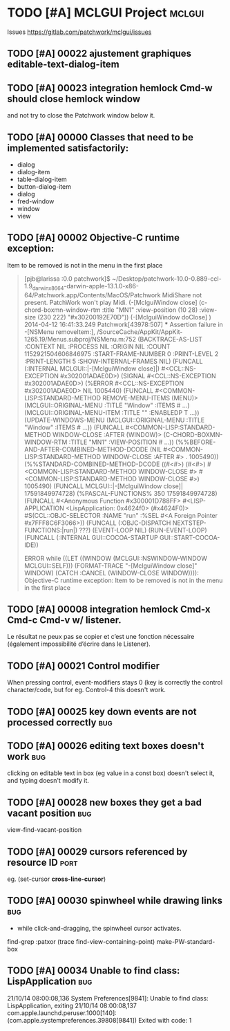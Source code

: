 # -*- mode:org; coding:utf-8 -*-
* TODO [#A] MCLGUI Project                                           :mclgui:

Issues https://gitlab.com/patchwork/mclgui/issues

** TODO [#A] 00022 ajustement graphiques editable-text-dialog-item
** TODO [#A] 00023 integration hemlock Cmd-w should close hemlock window
and not try to close the Patchwork window below it.
** TODO [#A] 00000 Classes that need to be implemented satisfactorily:

- dialog
- dialog-item
- table-dialog-item
- button-dialog-item
- dialog
- fred-window
- window
- view

** TODO [#A] 00002 Objective-C runtime exception:
Item to be removed is not in the menu in the first place

#+BEGIN_QUOTE

    [pjb@larissa :0.0 patchwork]$ ~/Desktop/patchwork-10.0-0.889-ccl-1.9_darwinx8664-darwin-apple-13.1.0-x86-64/Patchwork.app/Contents/MacOS/Patchwork
    MidiShare not present. PatchWork won't play Midi.
    (-[MclguiWindow close]                    (c-chord-boxmn-window-rtm :title "MN1" :view-position (10 28) :view-size (230 222) "#x30200192E70D"))
    (-[MclguiWindow doClose]                  )
    2014-04-12 16:41:33.249 Patchwork[43978:507] *** Assertion failure in -[NSMenu removeItem:], /SourceCache/AppKit/AppKit-1265.19/Menus.subproj/NSMenu.m:752
    (BACKTRACE-AS-LIST :CONTEXT NIL :PROCESS NIL :ORIGIN NIL :COUNT 1152921504606846975 :START-FRAME-NUMBER 0 :PRINT-LEVEL 2 :PRINT-LENGTH 5 :SHOW-INTERNAL-FRAMES NIL)
    (FUNCALL (:INTERNAL MCLGUI::|-[MclguiWindow close]|) #<CCL::NS-EXCEPTION #x302001ADAE0D>)
    (SIGNAL #<CCL::NS-EXCEPTION #x302001ADAE0D>)
    (%ERROR #<CCL::NS-EXCEPTION #x302001ADAE0D> NIL 1005440)
    (FUNCALL #<COMMON-LISP:STANDARD-METHOD REMOVE-MENU-ITEMS (MENU)> (MCLGUI::ORIGINAL-MENU :TITLE "Window" :ITEMS # ...) (MCLGUI::ORIGINAL-MENU-ITEM :TITLE "" :ENABLEDP T ...))
    (UPDATE-WINDOWS-MENU (MCLGUI::ORIGINAL-MENU :TITLE "Window" :ITEMS # ...))
    (FUNCALL #<COMMON-LISP:STANDARD-METHOD WINDOW-CLOSE :AFTER (WINDOW)> (C-CHORD-BOXMN-WINDOW-RTM :TITLE "MN1" :VIEW-POSITION # ...))
    (%%BEFORE-AND-AFTER-COMBINED-METHOD-DCODE (NIL #<COMMON-LISP:STANDARD-METHOD WINDOW-CLOSE :AFTER #> . 1005490))
    (%%STANDARD-COMBINED-METHOD-DCODE ((#<#>) (#<#>) #<COMMON-LISP:STANDARD-METHOD WINDOW-CLOSE #> #<COMMON-LISP:STANDARD-METHOD WINDOW-CLOSE #>) 1005490)
    (FUNCALL MCLGUI::|-[MclguiWindow close]| 17591849974728)
    (%PASCAL-FUNCTIONS% 350 17591849974728)
    (FUNCALL #<Anonymous Function #x300001D788FF> #<LISP-APPLICATION <LispApplication: 0x4624f0> (#x4624F0)> #S(CCL::OBJC-SELECTOR :NAME "run" :%SEL #<A Foreign Pointer #x7FFF8C6F3066>))
    (FUNCALL (:OBJC-DISPATCH NEXTSTEP-FUNCTIONS:|run|) ???)
    (EVENT-LOOP NIL)
    (RUN-EVENT-LOOP)
    (FUNCALL (:INTERNAL GUI::COCOA-STARTUP GUI::START-COCOA-IDE))

    ERROR while ((LET ((WINDOW (MCLGUI::NSWINDOW-WINDOW MCLGUI::SELF))) (FORMAT-TRACE "-[MclguiWindow close]" WINDOW) (CATCH :CANCEL (WINDOW-CLOSE WINDOW)))):
    Objective-C runtime exception:
    Item to be removed is not in the menu in the first place

#+END_QUOTE

** TODO [#A] 00008 integration hemlock Cmd-x Cmd-c Cmd-v w/ listener.

Le résultat ne peux pas se copier et c’est une fonction nécessaire (également impossibilité d’écrire dans le Listener).

** TODO [#A] 00021 Control modifier
When pressing control, event-modifiers stays 0 (key is correctly the control character/code,
but for eg. Control-4 this doesn't work.
** TODO [#A] 00025 key down events are not processed correctly               :bug:
** TODO [#A] 00026 editing text boxes doesn't work                           :bug:
clicking on editable text in box (eg value in a const box) doesn't select it, and typing doesn't modify it.
** TODO [#A] 00028 new boxes they get a bad vacant position                  :bug:
view-find-vacant-position
** TODO [#A] 00029 cursors referenced by resource ID                        :port:
eg. (set-cursor *cross-line-cursor*)
** TODO [#A] 00030 spinwheel while drawing links                             :bug:
- while click-and-dragging, the spinwheel cursor activates.
find-grep :patxor
(trace find-view-containing-point)
make-PW-standard-box
** TODO [#A] 00034 Unable to find class: LispApplication                     :bug:

21/10/14 08:00:08,136 System Preferences[9841]: Unable to find class: LispApplication, exiting
21/10/14 08:00:08,137 com.apple.launchd.peruser.1000[140]: (com.apple.systempreferences.39808[9841]) Exited with code: 1
